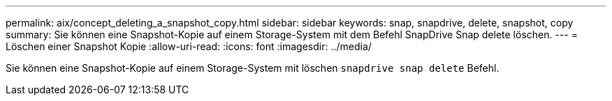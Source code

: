 ---
permalink: aix/concept_deleting_a_snapshot_copy.html 
sidebar: sidebar 
keywords: snap, snapdrive, delete, snapshot, copy 
summary: Sie können eine Snapshot-Kopie auf einem Storage-System mit dem Befehl SnapDrive Snap delete löschen. 
---
= Löschen einer Snapshot Kopie
:allow-uri-read: 
:icons: font
:imagesdir: ../media/


[role="lead"]
Sie können eine Snapshot-Kopie auf einem Storage-System mit löschen `snapdrive snap delete` Befehl.
